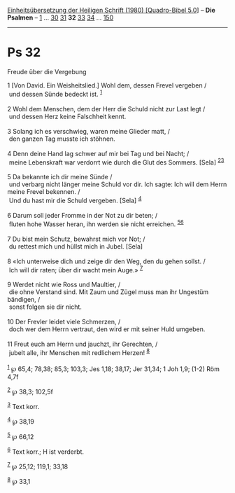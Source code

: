 :PROPERTIES:
:ID:       494948b9-af01-45bd-8cbc-a3f8e1a8f75c
:END:
<<navbar>>
[[../index.html][Einheitsübersetzung der Heiligen Schrift (1980)
[Quadro-Bibel 5.0]]] -- *Die Psalmen* -- [[file:Ps_1.html][1]] ...
[[file:Ps_30.html][30]] [[file:Ps_31.html][31]] *32*
[[file:Ps_33.html][33]] [[file:Ps_34.html][34]] ...
[[file:Ps_150.html][150]]

--------------

* Ps 32
  :PROPERTIES:
  :CUSTOM_ID: ps-32
  :END:

<<verses>>

<<v1>>
**** Freude über die Vergebung
     :PROPERTIES:
     :CUSTOM_ID: freude-über-die-vergebung
     :END:
1 [Von David. Ein Weisheitslied.] Wohl dem, dessen Frevel vergeben /\\
 und dessen Sünde bedeckt ist. ^{[[#fn1][1]]}\\
\\

<<v2>>
2 Wohl dem Menschen, dem der Herr die Schuld nicht zur Last legt /\\
 und dessen Herz keine Falschheit kennt.\\
\\

<<v3>>
3 Solang ich es verschwieg, waren meine Glieder matt, /\\
 den ganzen Tag musste ich stöhnen.\\
\\

<<v4>>
4 Denn deine Hand lag schwer auf mir bei Tag und bei Nacht; /\\
 meine Lebenskraft war verdorrt wie durch die Glut des Sommers. [Sela]
^{[[#fn2][2]][[#fn3][3]]}\\
\\

<<v5>>
5 Da bekannte ich dir meine Sünde /\\
 und verbarg nicht länger meine Schuld vor dir. Ich sagte: Ich will dem
Herrn meine Frevel bekennen. /\\
 Und du hast mir die Schuld vergeben. [Sela] ^{[[#fn4][4]]}\\
\\

<<v6>>
6 Darum soll jeder Fromme in der Not zu dir beten; /\\
 fluten hohe Wasser heran, ihn werden sie nicht erreichen.
^{[[#fn5][5]][[#fn6][6]]}\\
\\

<<v7>>
7 Du bist mein Schutz, bewahrst mich vor Not; /\\
 du rettest mich und hüllst mich in Jubel. [Sela]\\
\\

<<v8>>
8 «Ich unterweise dich und zeige dir den Weg, den du gehen sollst. /\\
 Ich will dir raten; über dir wacht mein Auge.» ^{[[#fn7][7]]}\\
\\

<<v9>>
9 Werdet nicht wie Ross und Maultier, /\\
 die ohne Verstand sind. Mit Zaum und Zügel muss man ihr Ungestüm
bändigen, /\\
 sonst folgen sie dir nicht.\\
\\

<<v10>>
10 Der Frevler leidet viele Schmerzen, /\\
 doch wer dem Herrn vertraut, den wird er mit seiner Huld umgeben.\\
\\

<<v11>>
11 Freut euch am Herrn und jauchzt, ihr Gerechten, /\\
 jubelt alle, ihr Menschen mit redlichem Herzen! ^{[[#fn8][8]]}\\
\\

^{[[#fnm1][1]]} ℘ 65,4; 78,38; 85,3; 103,3; Jes 1,18; 38,17; Jer 31,34;
1 Joh 1,9; (1-2) Röm 4,7f

^{[[#fnm2][2]]} ℘ 38,3; 102,5f

^{[[#fnm3][3]]} Text korr.

^{[[#fnm4][4]]} ℘ 38,19

^{[[#fnm5][5]]} ℘ 66,12

^{[[#fnm6][6]]} Text korr.; H ist verderbt.

^{[[#fnm7][7]]} ℘ 25,12; 119,1; 33,18

^{[[#fnm8][8]]} ℘ 33,1
